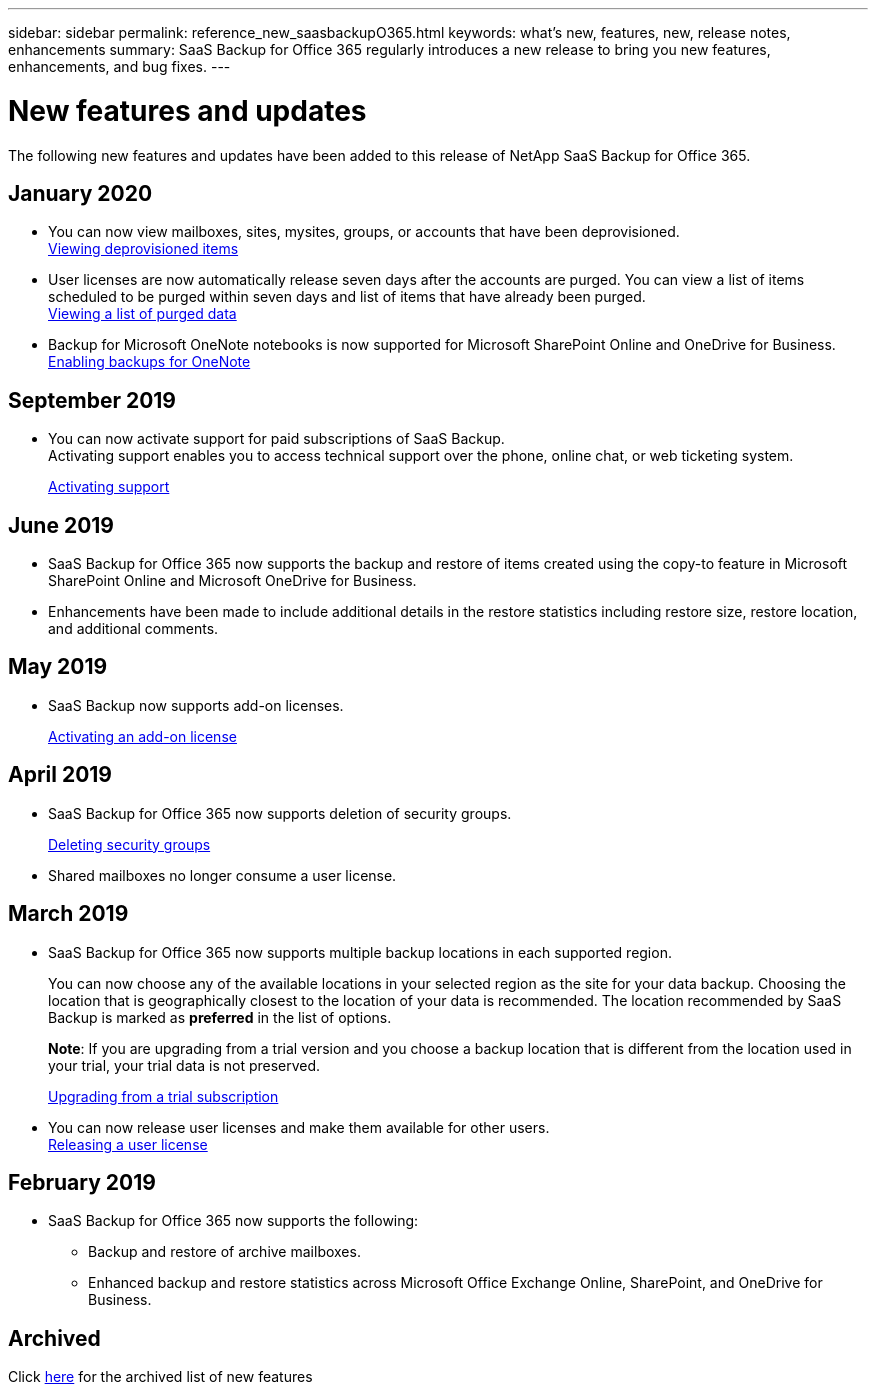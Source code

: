---
sidebar: sidebar
permalink: reference_new_saasbackupO365.html
keywords: what's new, features, new, release notes, enhancements
summary: SaaS Backup for Office 365 regularly introduces a new release to bring you new features, enhancements, and bug fixes.
---

= New features and updates
:toc: macro
:hardbreaks:
:toclevels: 2
:nofooter:
:icons: font
:linkattrs:
:imagesdir: ./media/

[.lead]
The following new features and updates have been added to this release of NetApp SaaS Backup for Office 365.

== January 2020
* You can now view mailboxes, sites, mysites, groups, or accounts that have been deprovisioned.
link:task_viewing_deprovisioned.html[Viewing deprovisioned items]
* User licenses are now automatically release seven days after the accounts are purged. You can view a list of items scheduled to be purged within seven days and list of items that have already been purged.
link:task_viewing_deprovisioned.html[Viewing a list of purged data]
* Backup for Microsoft OneNote notebooks is now supported for Microsoft SharePoint Online and OneDrive for Business.
link:task_enabling_onenote_backups.html[Enabling backups for OneNote]

== September 2019
* You can now activate support for paid subscriptions of SaaS Backup.
Activating support enables you to access technical support over the phone, online chat, or web ticketing system.
+
<<task_activate_support.adoc#activating-support, Activating support>>

== June 2019
* SaaS Backup for Office 365 now supports the backup and restore of items created using the copy-to feature in Microsoft SharePoint Online and Microsoft OneDrive for Business.
* Enhancements have been made to include additional details in the restore statistics including restore size, restore location, and additional comments.

== May 2019
* SaaS Backup now supports add-on licenses.
+
<<task_activating_an_add_on_license.adoc#activating-an-add-on-license, Activating an add-on license>>

== April 2019
* SaaS Backup for Office 365 now supports deletion of security groups.
+
<<task_deleting_security_groups.adoc#deleting-security-groups, Deleting security groups>>
* Shared mailboxes no longer consume a user license.

== March 2019
* SaaS Backup for Office 365 now supports multiple backup locations in each supported region.
+
You can now choose any of the available locations in your selected region as the site for your data backup. Choosing the location that is geographically closest to the location of your data is recommended.  The location recommended by SaaS Backup is marked as *preferred* in the list of options.
+
*Note*:  If you are upgrading from a trial version and you choose a backup location that is different from the location used in your trial, your trial data is not preserved.
+
<<task_upgrading_from_trial.adoc#upgrading-from-a-trial-subscription, Upgrading from a trial subscription>>

* You can now release user licenses and make them available for other users.
  <<task_releasing_a_user_license.adoc#releasing-a-user-license, Releasing a user license>>

== February 2019
* SaaS Backup for Office 365 now supports the following:
** Backup and restore of archive mailboxes.
** Enhanced backup and restore statistics across Microsoft Office Exchange Online, SharePoint, and OneDrive for Business.

== Archived
Click link:reference_new_archive.html[here] for the archived list of new features
